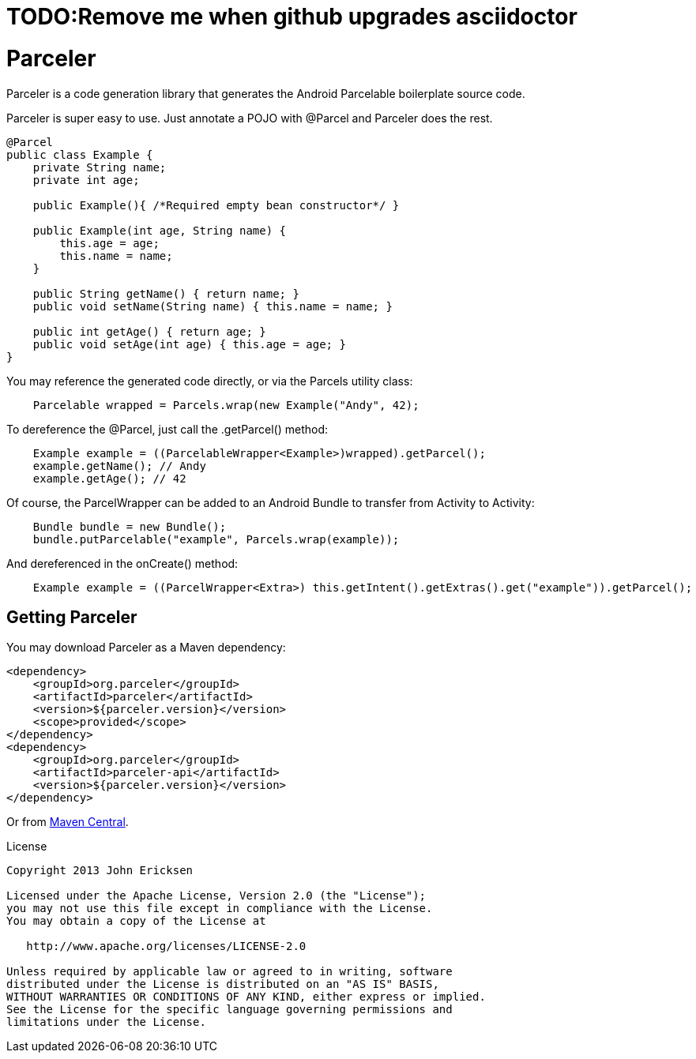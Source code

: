 = TODO:Remove me when github upgrades asciidoctor

= Parceler

Parceler is a code generation library that generates the Android Parcelable boilerplate source code.

Parceler is super easy to use.  Just annotate a POJO with +@Parcel+ and Parceler does the rest.

[source,java]
----
@Parcel
public class Example {
    private String name;
    private int age;

    public Example(){ /*Required empty bean constructor*/ }

    public Example(int age, String name) {
        this.age = age;
        this.name = name;
    }

    public String getName() { return name; }
    public void setName(String name) { this.name = name; }

    public int getAge() { return age; }
    public void setAge(int age) { this.age = age; }
}
----

You may reference the generated code directly, or via the +Parcels+ utility class:

[source,java]
----
    Parcelable wrapped = Parcels.wrap(new Example("Andy", 42);
----

To dereference the +@Parcel+, just call the +.getParcel()+ method:

[source,java]
----
    Example example = ((ParcelableWrapper<Example>)wrapped).getParcel();
    example.getName(); // Andy
    example.getAge(); // 42
----

Of course, the ParcelWrapper can be added to an Android Bundle to transfer from Activity to Activity:

[source,java]
----
    Bundle bundle = new Bundle();
    bundle.putParcelable("example", Parcels.wrap(example));
----

And dereferenced in the +onCreate()+ method:

[source,java]
----
    Example example = ((ParcelWrapper<Extra>) this.getIntent().getExtras().get("example")).getParcel();
----

== Getting Parceler

You may download Parceler as a Maven dependency:

[source,xml]
----
<dependency>
    <groupId>org.parceler</groupId>
    <artifactId>parceler</artifactId>
    <version>${parceler.version}</version>
    <scope>provided</scope>
</dependency>
<dependency>
    <groupId>org.parceler</groupId>
    <artifactId>parceler-api</artifactId>
    <version>${parceler.version}</version>
</dependency>
----

Or from http://search.maven.org/#search%7Cga%7C1%7Cg%3A%22org.parceler%22[Maven Central].

.License
----
Copyright 2013 John Ericksen

Licensed under the Apache License, Version 2.0 (the "License");
you may not use this file except in compliance with the License.
You may obtain a copy of the License at

   http://www.apache.org/licenses/LICENSE-2.0

Unless required by applicable law or agreed to in writing, software
distributed under the License is distributed on an "AS IS" BASIS,
WITHOUT WARRANTIES OR CONDITIONS OF ANY KIND, either express or implied.
See the License for the specific language governing permissions and
limitations under the License.
----